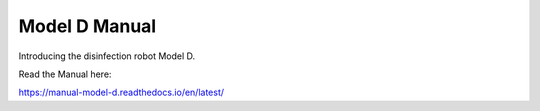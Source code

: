 Model D Manual
=======================================

Introducing the disinfection robot Model D.

Read the Manual here:

https://manual-model-d.readthedocs.io/en/latest/
